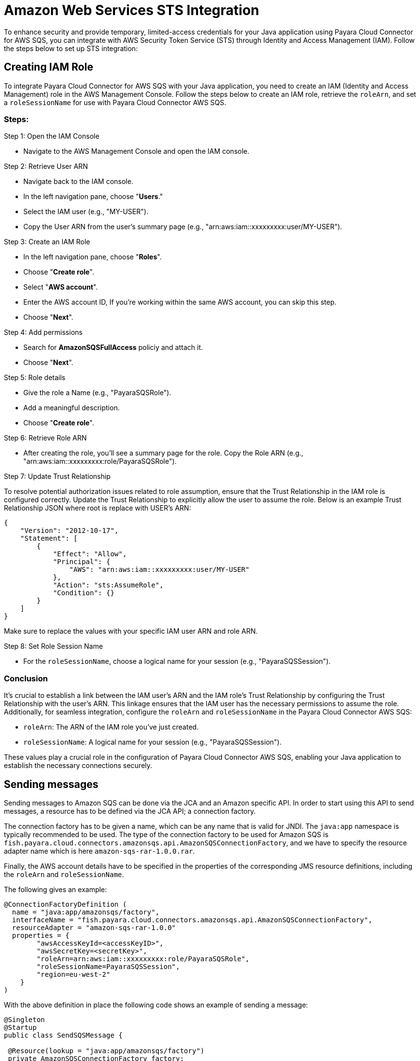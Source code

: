 :ordinal: 3
[[sts-integration]]
= Amazon Web Services STS Integration

To enhance security and provide temporary, limited-access credentials for your Java application using Payara Cloud Connector for AWS SQS, you can integrate with AWS Security Token Service (STS) through Identity and Access Management (IAM). Follow the steps below to set up STS integration:

[[creating-iam-role]]
== Creating IAM Role

To integrate Payara Cloud Connector for AWS SQS with your Java application, you need to create an IAM (Identity and Access Management) role in the AWS Management Console. Follow the steps below to create an IAM role, retrieve the `roleArn`, and set a `roleSessionName` for use with Payara Cloud Connector AWS SQS.

=== Steps:

Step 1: Open the IAM Console

* Navigate to the AWS Management Console and open the IAM console.

Step 2: Retrieve User ARN

* Navigate back to the IAM console.
* In the left navigation pane, choose "**Users**."
* Select the IAM user (e.g., "MY-USER").
* Copy the User ARN from the user's summary page (e.g., "arn:aws:iam::xxxxxxxxx:user/MY-USER").

Step 3: Create an IAM Role

* In the left navigation pane, choose "**Roles**".
* Choose "**Create role**".
* Select "**AWS account**".
* Enter the AWS account ID, If you're working within the same AWS account, you can skip this step.
* Choose "**Next**".

Step 4: Add permissions

* Search for **AmazonSQSFullAccess** policiy and attach it.
* Choose "**Next**".

Step 5: Role details

* Give the role a Name (e.g., "PayaraSQSRole").
* Add a meaningful description.
* Choose "**Create role**".

Step 6: Retrieve Role ARN

* After creating the role, you'll see a summary page for the role. Copy the Role ARN (e.g., "arn:aws:iam::xxxxxxxxx:role/PayaraSQSRole").

Step 7: Update Trust Relationship

To resolve potential authorization issues related to role assumption, ensure that the Trust Relationship in the IAM role is configured correctly. Update the Trust Relationship to explicitly allow the user to assume the role. Below is an example Trust Relationship JSON where root is replace with USER's ARN:

[source, json]
----
{
    "Version": "2012-10-17",
    "Statement": [
        {
            "Effect": "Allow",
            "Principal": {
                "AWS": "arn:aws:iam::xxxxxxxxx:user/MY-USER"
            },
            "Action": "sts:AssumeRole",
            "Condition": {}
        }
    ]
}
----

Make sure to replace the values with your specific IAM user ARN and role ARN.

Step 8: Set Role Session Name

* For the `roleSessionName`, choose a logical name for your session (e.g., "PayaraSQSSession").

=== Conclusion

It's crucial to establish a link between the IAM user's ARN and the IAM role's Trust Relationship by configuring the Trust Relationship with the user's ARN. This linkage ensures that the IAM user has the necessary permissions to assume the role. Additionally, for seamless integration, configure the `roleArn` and `roleSessionName` in the Payara Cloud Connector AWS SQS:

* `roleArn`: The ARN of the IAM role you've just created.
* `roleSessionName`: A logical name for your session (e.g., "PayaraSQSSession").

These values play a crucial role in the configuration of Payara Cloud Connector AWS SQS, enabling your Java application to establish the necessary connections securely.

[[sending-messages]]
== Sending messages

Sending messages to Amazon SQS can be done via the JCA and an Amazon specific API. In order to start using this API to send messages, a resource has to be defined via the JCA API; a connection factory.

The connection factory has to be given a name, which can be any name that is valid for JNDI. The `java:app` namespace is typically recommended to be used. The type of the connection factory to be used for Amazon SQS is `fish.payara.cloud.connectors.amazonsqs.api.AmazonSQSConnectionFactory`, and we have to specify the resource adapter name which is here `amazon-sqs-rar-1.0.0.rar`.

Finally, the AWS account details have to be specified in the properties of the corresponding JMS resource definitions, including the `roleArn` and `roleSessionName`.

The following gives an example:

[source, java]
----
@ConnectionFactoryDefinition ( 
  name = "java:app/amazonsqs/factory",
  interfaceName = "fish.payara.cloud.connectors.amazonsqs.api.AmazonSQSConnectionFactory",
  resourceAdapter = "amazon-sqs-rar-1.0.0"
  properties = {
        "awsAccessKeyId=<accessKeyID>",
        "awsSecretKey=<secretKey>",
        "roleArn=arn:aws:iam::xxxxxxxxx:role/PayaraSQSRole",
        "roleSessionName=PayaraSQSSession",
        "region=eu-west-2"
    }
)
----

With the above definition in place the following code shows an example of sending a message:

[source, java]
----
@Singleton
@Startup
public class SendSQSMessage {
 
 @Resource(lookup = "java:app/amazonsqs/factory")
 private AmazonSQSConnectionFactory factory;
 
 @PostConstruct
 public void init() {
    try (AmazonSQSConnection connection = factory.createConnection()) {
        connection.sendMessage(new SendMessageRequest("<queueURL>", "Hello World"));
    }
    catch (Exception ex) {
    }
 }  
}
----

[[receiving-messages]]
== Receiving messages

Messages can be received from Amazon SQS by creating an MDB (Message Driven Bean) that implements the `fish.payara.cloud.connectors.amazonsqs.api.AmazonSQSListener` marker interface and has a single method annotated with `@OnSQSMessage` and the method signature `void method(Message message)`.

The following gives an example:

[source, java]
----
@MessageDriven(activationConfig = {
 @ActivationConfigProperty(propertyName = "awsAccessKeyId", propertyValue = "someKey"),
 @ActivationConfigProperty(propertyName = "awsSecretKey", propertyValue = "someSecretKey"),
 @ActivationConfigProperty(propertyName = "queueURL", propertyValue = "someQueueURL"), 
 @ActivationConfigProperty(propertyName = "pollInterval", propertyValue = "1"), 
 @ActivationConfigProperty(propertyName = "roleArn", propertyValue = "arn:aws:iam::xxxxxxxxx:role/PayaraSQSRole") , 
 @ActivationConfigProperty(propertyName = "roleSessionName", propertyValue = "PayaraSQSSession") , 
 @ActivationConfigProperty(propertyName = "region", propertyValue = "eu-west-2") 
})
public class ReceiveSQSMessage implements AmazonSQSListener {

 @OnSQSMessage
 public void receiveMessage(Message message) {
     // Handle message
 }
}
----

